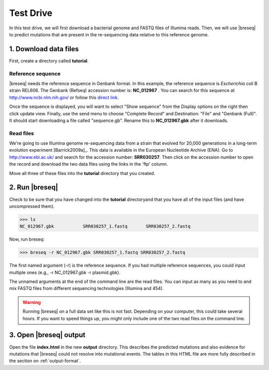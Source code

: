 Test Drive
==============

In this test drive, we will first download a bacterial  genome and FASTQ files of Illumina reads. Then, we will use |breseq| to predict mutations that are present in the  re-sequencing data relative to this reference genome.

1. Download data files
---------------------------------

First, create a directory called **tutorial**.

Reference sequence
++++++++++++++++++++

|breseq| needs the reference sequence in Genbank format. In this example, the reference sequence is *Escherichia coli* B strain REL606. The Genbank (Refseq) accession number is: **NC_012967** . You can search for this sequence at http://www.ncbi.nlm.nih.gov/ or follow this `direct link <http://www.ncbi.nlm.nih.gov/nuccore/NC_012967>`_.

Once the sequence is displayed, you will want to select "Show sequence" from the Display options on the right then click update view. Finally, use the send menu to choose "Complete Record" and Destination: "File" and "Genbank (Full)". It should start downloading a file called "sequence.gb". Rename this to **NC_012967.gbk** after it downloads.

Read files
++++++++++++++

We're going to use Illumina genome re-sequencing data from a strain that evolved for 20,000 generations in a long-term evolution experiment [Barrick2009a]_. This data is available in the European Nucleotide Archive (ENA). Go to http://www.ebi.ac.uk/ and search for the accession number: **SRR030257**. Then click on the accession number to open the record and download the two data files using the links in the 'ftp' column.

Move all three of these files into the **tutorial** directory that you created.

2. Run |breseq|
-----------------------

Check to be sure that you have changed into the **tutorial** directoryand that you have all of the input files (and have uncompressed them).

>>> ls 
NC_012967.gbk		SRR030257_1.fastq	SRR030257_2.fastq

Now, run breseq:

>>> breseq -r NC_012967.gbk SRR030257_1.fastq SRR030257_2.fastq

The first named argument (-r) is the reference sequence. If you had multiple reference sequences, you could input multiple ones (e.g., -r NC_012967.gbk -r plasmid.gbk).

The unnamed arguments at the end of the command line are the read files. You can input as many as you need to and mix FASTQ files from different sequencing technologies (Illumina and 454).

.. warning::
   
   Running |breseq| on a full data set like this is not fast. Depending on your computer, this could take several hours. If you want to speed things up, you might only include one of the two read files on the command line.


3. Open |breseq| output
----------------------------

Open the file **index.html** in the new **output** directory. This describes the predicted mutations and also evidence for mutations that |breseq| could not resolve into mutational events. The tables in this HTML file are more fully described in the section on :ref:`output-format`.